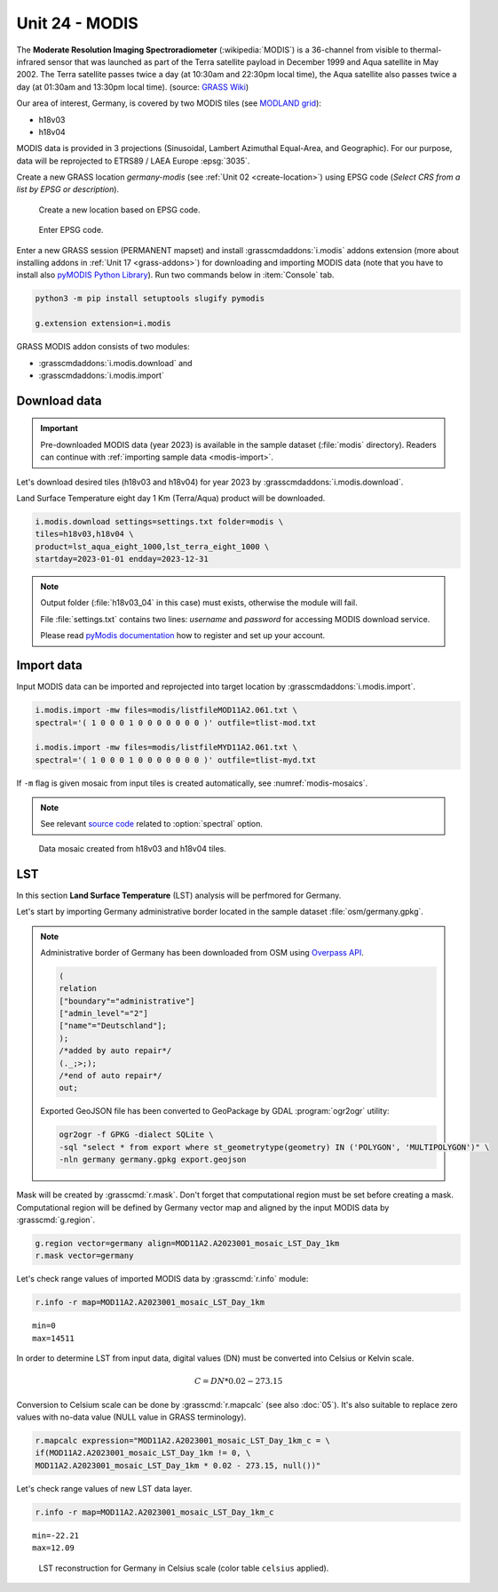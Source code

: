 Unit 24 - MODIS
===============

The **Moderate Resolution Imaging Spectroradiometer**
(:wikipedia:`MODIS`) is a 36-channel from visible to thermal-infrared
sensor that was launched as part of the Terra satellite payload in
December 1999 and Aqua satellite in May 2002. The Terra satellite
passes twice a day (at 10:30am and 22:30pm local time), the Aqua
satellite also passes twice a day (at 01:30am and 13:30pm local
time). (source: `GRASS Wiki
<https://grasswiki.osgeo.org/wiki/MODIS>`__)

Our area of interest, Germany, is covered by two MODIS tiles (see
`MODLAND grid
<https://modis-land.gsfc.nasa.gov/MODLAND_grid.html>`__):

* h18v03
* h18v04

MODIS data is provided in 3 projections (Sinusoidal, Lambert Azimuthal
Equal-Area, and Geographic). For our purpose, data will be reprojected
to ETRS89 / LAEA Europe :epsg:`3035`.

.. _create-location-epsg:

Create a new GRASS location *germany-modis* (see :ref:`Unit 02
<create-location>`) using EPSG code (*Select CRS from a list by EPSG
or description*).

.. figure:: ../images/units/24/create-location-epsg-0.png

   Create a new location based on EPSG code.

.. figure:: ../images/units/24/create-location-epsg-1.png

   Enter EPSG code.

Enter a new GRASS session (PERMANENT mapset) and install
:grasscmdaddons:`i.modis` addons extension (more about installing
addons in :ref:`Unit 17 <grass-addons>`) for downloading and importing
MODIS data (note that you have to install also `pyMODIS Python Library
<http://www.pymodis.org/>`__). Run two commands below in
:item:`Console` tab.

.. code-block:: bash

   python3 -m pip install setuptools slugify pymodis
   
   g.extension extension=i.modis

GRASS MODIS addon consists of two modules:

* :grasscmdaddons:`i.modis.download` and
* :grasscmdaddons:`i.modis.import`

Download data
-------------

.. important:: Pre-downloaded MODIS data (year 2023) is available in the
   sample dataset (:file:`modis` directory). Readers can continue with
   :ref:`importing sample data <modis-import>`.

Let's download desired tiles (h18v03 and h18v04) for year 2023 by
:grasscmdaddons:`i.modis.download`. 
  
Land Surface Temperature eight day 1 Km (Terra/Aqua) product will be
downloaded.

.. code-block:: bash

   i.modis.download settings=settings.txt folder=modis \
   tiles=h18v03,h18v04 \
   product=lst_aqua_eight_1000,lst_terra_eight_1000 \
   startday=2023-01-01 endday=2023-12-31

.. note:: Output folder (:file:`h18v03_04` in this case) must exists,
   otherwise the module will fail.
             
   File :file:`settings.txt` contains two lines: *username* and
   *password* for accessing MODIS download service.

   Please read `pyModis documentation
   <http://www.pymodis.org/info.html#user-and-password>`__ how to
   register and set up your account.

.. _modis-import:

Import data
-----------
          
Input MODIS data can be imported and reprojected into target location
by :grasscmdaddons:`i.modis.import`.

.. code-block:: bash

   i.modis.import -mw files=modis/listfileMOD11A2.061.txt \
   spectral='( 1 0 0 0 1 0 0 0 0 0 0 0 )' outfile=tlist-mod.txt

   i.modis.import -mw files=modis/listfileMYD11A2.061.txt \
   spectral='( 1 0 0 0 1 0 0 0 0 0 0 0 )' outfile=tlist-myd.txt

If ``-m`` flag is given mosaic from input tiles is created
automatically, see :numref:`modis-mosaics`.

.. note:: See relevant `source code
   <https://github.com/OSGeo/grass-addons/blob/grass8/src/imagery/i.modis/libmodis/rmodislib.py#L78>`__
   related to :option:`spectral` option.
          
.. _modis-mosaics:

.. figure:: ../images/units/24/modis-mosaics.png
   :class: large
        
   Data mosaic created from h18v03 and h18v04 tiles.
   
.. _modis-lst:
   
LST
---

In this section **Land Surface Temperature** (LST) analysis will be
perfmored for Germany. 

Let's start by importing Germany administrative border located in the
sample dataset :file:`osm/germany.gpkg`.

.. note:: Administrative border of Germany has been downloaded from
   OSM using `Overpass API <https://overpass-turbo.eu/>`__.
          
   .. code-block:: xml

      (
      relation
      ["boundary"="administrative"]
      ["admin_level"="2"]
      ["name"="Deutschland"];
      );
      /*added by auto repair*/
      (._;>;);
      /*end of auto repair*/
      out;

   Exported GeoJSON file has been converted to GeoPackage by GDAL :program:`ogr2ogr` utility:

   .. code-block:: bash

      ogr2ogr -f GPKG -dialect SQLite \
      -sql "select * from export where st_geometrytype(geometry) IN ('POLYGON', 'MULTIPOLYGON')" \
      -nln germany germany.gpkg export.geojson
      
Mask will be created by :grasscmd:`r.mask`. Don't forget that
computational region must be set before creating a mask. Computational
region will be defined by Germany vector map and aligned by the input
MODIS data by :grasscmd:`g.region`.

.. code-block:: bash

   g.region vector=germany align=MOD11A2.A2023001_mosaic_LST_Day_1km
   r.mask vector=germany

Let's check range values of imported MODIS data by :grasscmd:`r.info` module:

.. code-block:: bash

   r.info -r map=MOD11A2.A2023001_mosaic_LST_Day_1km

::

   min=0
   max=14511

.. _modis-dn-c:
  
In order to determine LST from input data, digital values (DN) must be
converted into Celsius or Kelvin scale.

.. math::

   C = DN * 0.02 - 273.15

Conversion to Celsium scale can be done by :grasscmd:`r.mapcalc` (see
also :doc:`05`). It's also suitable to replace zero values with
no-data value (NULL value in GRASS terminology).

.. code-block:: bash
                
   r.mapcalc expression="MOD11A2.A2023001_mosaic_LST_Day_1km_c = \
   if(MOD11A2.A2023001_mosaic_LST_Day_1km != 0, \
   MOD11A2.A2023001_mosaic_LST_Day_1km * 0.02 - 273.15, null())"

Let's check range values of new LST data layer.

.. code-block:: bash

   r.info -r map=MOD11A2.A2023001_mosaic_LST_Day_1km_c

::

   min=-22.21
   max=12.09

.. figure:: ../images/units/24/lst-c.png
   :class: large
        
   LST reconstruction for Germany in Celsius scale (color table
   ``celsius`` applied).
